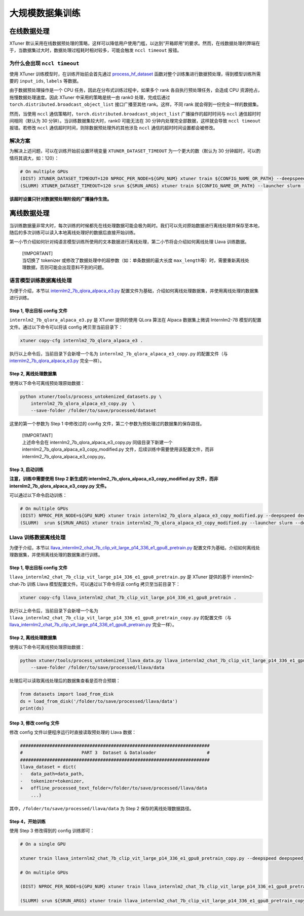 大规模数据集训练
================

在线数据处理
------------

XTuner
默认采用在线数据预处理的策略，这样可以降低用户使用门槛，以达到“开箱即用”的要求。然而，在线数据处理的弊端在于，当数据集过大时，数据处理过程耗时相对较多，可能会触发
``nccl timeout`` 报错。

为什么会出现 ``nccl timeout``
~~~~~~~~~~~~~~~~~~~~~~~~~~~~~

使用 XTuner 训练模型时，在训练开始前会首先通过
`process_hf_dataset <https://github.com/InternLM/xtuner/blob/32e3e5f0581998fd84f30f8a1847554a287c161a/xtuner/dataset/huggingface.py#L222>`__
函数对整个训练集进行数据预处理，得到模型训练所需要的 ``input_ids``,
``labels`` 等数据。

由于数据预处理操作是一个 CPU 任务，因此在分布式训练过程中，如果多个 rank
各自执行预处理任务，会造成 CPU 资源抢占，拖慢数据处理速度。因此 XTuner
中采用的策略是统一由 rank0 处理，完成后通过
``torch.distributed.broadcast_object_list`` 接口广播至其他
rank。这样，不同 rank 就会得到一份完全一样的数据集。

然而，当使用 ``nccl``
通信策略时，\ ``torch.distributed.broadcast_object_list``
广播操作的超时时间与 ``nccl`` 通信超时时间相同（默认为 30
分钟）。当训练数据集较大时，rank0 可能无法在 30
分钟内处理完全部数据，这样就会导致 ``nccl timeout`` 报错。若修改
``nccl`` 通信超时时间，则除数据预处理外的其他涉及 ``nccl``
通信的超时时间设置都会被修改。

解决方案
~~~~~~~~

为解决上述问题，可以在训练开始前设置环境变量 ``XTUNER_DATASET_TIMEOUT``
为一个更大的数（默认为 30 分钟超时，可以酌情将其调大，如：120）：

.. code:: bash

   # On multiple GPUs
   (DIST) XTUNER_DATASET_TIMEOUT=120 NPROC_PER_NODE=${GPU_NUM} xtuner train ${CONFIG_NAME_OR_PATH} --deepspeed deepspeed_zero1
   (SLURM) XTUNER_DATASET_TIMEOUT=120 srun ${SRUN_ARGS} xtuner train ${CONFIG_NAME_OR_PATH} --launcher slurm --deepspeed deepspeed_zero1

**该超时设置只针对数据预处理阶段的广播操作生效。**

离线数据处理
------------

当训练数据量非常大时，每次训练的时候都先在线处理数据可能会极为耗时。我们可以先对原始数据进行离线处理并保存至本地，随后的多次训练可以读入本地离线处理好的数据后直接开始训练。

第一小节介绍如何针对纯语言模型训练所使用的文本数据进行离线处理，第二小节将会介绍如何离线处理
Llava 训练数据。

   | [!IMPORTANT]
   | 当切换了 tokenizer
     或修改了数据处理中的超参数（如：单条数据的最大长度
     ``max_length``\ 等）时，需要重新离线处理数据，否则可能会出现意料不到的问题。

语言模型训练数据离线处理
~~~~~~~~~~~~~~~~~~~~~~~~

为便于介绍，本节以
`internlm2_7b_qlora_alpaca_e3.py <https://github.com/InternLM/xtuner/blob/main/xtuner/configs/internlm/internlm2_7b/internlm2_7b_qlora_alpaca_e3.py>`__
配置文件为基础，介绍如何离线处理数据集，并使用离线处理的数据集进行训练。

Step 1, 导出目标 config 文件
^^^^^^^^^^^^^^^^^^^^^^^^^^^^

``internlm2_7b_qlora_alpaca_e3.py`` 是 XTuner 提供的使用 QLora 算法在
Alpaca 数据集上微调 Internlm2-7B 模型的配置文件。通过以下命令可以将该
config 拷贝至当前目录下：

.. code::

   xtuner copy-cfg internlm2_7b_qlora_alpaca_e3 .

执行以上命令后，当前目录下会新增一个名为
``internlm2_7b_qlora_alpaca_e3_copy.py`` 的配置文件（与
`internlm2_7b_qlora_alpaca_e3.py <https://github.com/InternLM/xtuner/blob/main/xtuner/configs/internlm/internlm2_7b/internlm2_7b_qlora_alpaca_e3.py>`__
完全一样）。

Step 2, 离线处理数据集
^^^^^^^^^^^^^^^^^^^^^^

使用以下命令可离线预处理原始数据：

.. code::

   python xtuner/tools/process_untokenized_datasets.py \
       internlm2_7b_qlora_alpaca_e3_copy.py  \
       --save-folder /folder/to/save/processed/dataset

这里的第一个参数为 Step 1 中修改过的 config
文件，第二个参数为预处理过的数据集的保存路径。

   | [!IMPORTANT]
   | 上述命令会在 internlm2_7b_qlora_alpaca_e3_copy.py
     同级目录下新建一个 internlm2_7b_qlora_alpaca_e3_copy_modified.py
     文件，后续训练中需要使用该配置文件，而非
     internlm2_7b_qlora_alpaca_e3_copy.py。

Step 3, 启动训练
^^^^^^^^^^^^^^^^

**注意，训练中需要使用 Step 2 新生成的
internlm2_7b_qlora_alpaca_e3_copy_modified.py 文件，而非
internlm2_7b_qlora_alpaca_e3_copy.py 文件。**

可以通过以下命令启动训练：

.. code:: bash

   # On multiple GPUs
   (DIST) NPROC_PER_NODE=${GPU_NUM} xtuner train internlm2_7b_qlora_alpaca_e3_copy_modified.py --deepspeed deepspeed_zero1
   (SLURM)  srun ${SRUN_ARGS} xtuner train internlm2_7b_qlora_alpaca_e3_copy_modified.py --launcher slurm --deepspeed deepspeed_zero1

Llava 训练数据离线处理
~~~~~~~~~~~~~~~~~~~~~~

为便于介绍，本节以
`llava_internlm2_chat_7b_clip_vit_large_p14_336_e1_gpu8_pretrain.py <https://github.com/InternLM/xtuner/blob/main/xtuner/configs/llava/internlm2_chat_7b_clip_vit_large_p14_336/pretrain/llava_internlm2_chat_7b_clip_vit_large_p14_336_e1_gpu8_pretrain.py>`__
配置文件为基础，介绍如何离线处理数据集，并使用离线处理的数据集进行训练。

.. _step-1-导出目标-config-文件-2:

Step 1, 导出目标 config 文件
^^^^^^^^^^^^^^^^^^^^^^^^^^^^

``llava_internlm2_chat_7b_clip_vit_large_p14_336_e1_gpu8_pretrain.py``
是 XTuner 提供的基于 internlm2-chat-7b 训练 Llava
模型配置文件。可以通过以下命令将该 config 拷贝至当前目录下：

.. code::

   xtuner copy-cfg llava_internlm2_chat_7b_clip_vit_large_p14_336_e1_gpu8_pretrain .

执行以上命令后，当前目录下会新增一个名为
``llava_internlm2_chat_7b_clip_vit_large_p14_336_e1_gpu8_pretrain_copy.py``
的配置文件（与
`llava_internlm2_chat_7b_clip_vit_large_p14_336_e1_gpu8_pretrain.py <https://github.com/InternLM/xtuner/blob/main/xtuner/configs/llava/internlm2_chat_7b_clip_vit_large_p14_336/pretrain/llava_internlm2_chat_7b_clip_vit_large_p14_336_e1_gpu8_pretrain.py>`__
完全一样）。

.. _step-2-离线处理数据集-2:

Step 2, 离线处理数据集
^^^^^^^^^^^^^^^^^^^^^^

使用以下命令可离线预处理原始数据：

.. code::

   python xtuner/tools/process_untokenized_llava_data.py llava_internlm2_chat_7b_clip_vit_large_p14_336_e1_gpu8_pretrain_copy.py \
       --save-folder /folder/to/save/processed/llava/data

处理后可以读取离线处理后的数据集查看是否符合预期：

.. code:: python

   from datasets import load_from_disk
   ds = load_from_disk('/folder/to/save/processed/llava/data')
   print(ds)

Step 3, 修改 config 文件
^^^^^^^^^^^^^^^^^^^^^^^^

修改 config 文件以便程序运行时直接读取预处理的 Llava 数据：

.. code:: diff

   #######################################################################
   #                      PART 3  Dataset & Dataloader                   #
   #######################################################################
   llava_dataset = dict(
   -   data_path=data_path,
   -   tokenizer=tokenizer,
   +   offline_processed_text_folder=/folder/to/save/processed/llava/data
       ...)

其中，\ ``/folder/to/save/processed/llava/data`` 为 Step 2
保存的离线处理数据路径。

Step 4，开始训练
^^^^^^^^^^^^^^^^

使用 Step 3 修改得到的 config 训练即可：

.. code:: bash

   # On a single GPU

   xtuner train llava_internlm2_chat_7b_clip_vit_large_p14_336_e1_gpu8_pretrain_copy.py --deepspeed deepspeed_zero2

   # On multiple GPUs

   (DIST) NPROC_PER_NODE=${GPU_NUM} xtuner train llava_internlm2_chat_7b_clip_vit_large_p14_336_e1_gpu8_pretrain_copy.py --deepspeed deepspeed_zero2

   (SLURM) srun ${SRUN_ARGS} xtuner train llava_internlm2_chat_7b_clip_vit_large_p14_336_e1_gpu8_pretrain_copy.py --launcher slurm --deepspeed deepspeed_zero2
